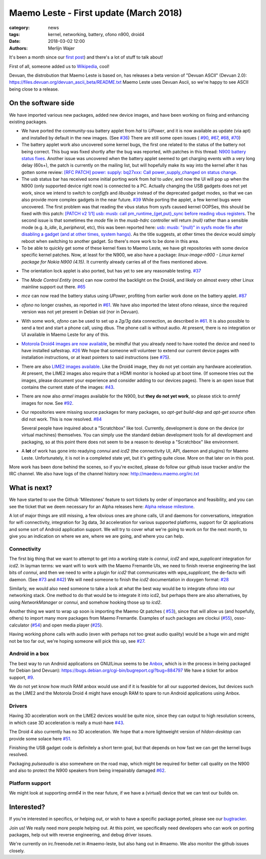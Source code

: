 Maemo Leste - First update (March 2018)
#######################################

:category: news
:tags: kernel, networking, battery, ofono n900, droid4
:date: 2018-03-02 12:00
:authors: Merlijn Wajer


.. image:: /images/logo.png
    :width: 250
    :height: 353


It's been a month since our `first post
<{filename}/maemo-leste-standing-on-shoulders-of-giants.rst>`_) and there's a
lot of stuff to talk about!

First of all, someone added us to `Wikipedia
<https://en.wikipedia.org/wiki/Maemo#Maemo-Leste>`_, cool!

Devuan, the distrobution that Maemo Leste is based on, has releases a beta
version of "Devuan ASCII" (Devuan 2.0): https://files.devuan.org/devuan_ascii_beta/README.txt
Maemo Leste uses Devuan Ascii, so we're happy to see ASCII being close to
a release.

On the software side
--------------------

We have imported various new packages, added new device images, and have been
working on fixing and enhancing existing packages.

* We have ported the community-ssu battery applet from `hal` to `UPower`, and it
  is now available as update (via apt) and installed by default in the new
  images.  (See `#36 <https://github.com/maemo-leste/bugtracker/issues/36>`_)
  There are still some open issues (
  `#90 <https://github.com/maemo-leste/bugtracker/issues/90>`_,
  `#67 <https://github.com/maemo-leste/bugtracker/issues/67>`_,
  `#68 <https://github.com/maemo-leste/bugtracker/issues/68>`_,
  `#70 <https://github.com/maemo-leste/bugtracker/issues/70>`_)
* The battery applet work also uncovered some kernel bugs, the first one related
  to the status of the battery not being correct. This bug was fixed shortly
  after the bug was reported, with patches in this thread: `N900 battery status
  fixes <https://marc.info/?l=linux-pm&m=151933105213158&w=2>`_.
  Another issue was uncovered when the battery applet seemed to get charging
  events with a very long delay (60s+), the patch is currently on the mailing
  list, but will hopefully make its way into the kernel after it has gotten some
  review: `[RFC PATCH] power: supply: bq27xxx: Call power_supply_changed on
  status change <https://marc.info/?l=linux-kernel&m=151994358415447&w=2>`_.

* The usb status bar has received some initial porting work from `hal` to
  `udev`, and now the UI will pop up when the N900 (only supported device right
  now) is connected to a PC.  Actually changing the USB gadgets does not yet
  work, since we intend to switch to `configfs` and `libusbgx` instead of the
  deprecated gadget modes, so that we can also provide more complex gadgets in
  the near future.
  `#39 <https://github.com/maemo-leste/bugtracker/issues/39>`_
  While porting the applet, a few kernel bugs were uncovered. The first problem
  was that reading the `vbus` status from sysfs caused kernel OOPSes, this
  should be fixed with this patch: `[PATCH v2 1/1] usb: musb: call
  pm_runtime_{get,put}_sync before reading vbus registers
  <https://marc.info/?l=linux-omap&m=151977053826963&w=2>`_.
  The second issue is that sometimes the `mode` file in the `musb-hdrc`
  controller will return `(null)` rather than a sensible mode (e.g. `b_idle`,
  `b_peripheral`, etc), this was been reported here: `usb: musb: "(null)" in
  sysfs mode file after disabling a gadget (and at other times, system hangs)
  <https://marc.info/?l=linux-kernel&m=151994805016878&w=2>`_. As the title
  suggests, at other times the device would simply reboot when switching to
  another gadget. So there's more work to be done in this area.

* To be able to quickly get some of these kernel fixes to Maemo Leste, we have
  git repositories with some device specific kernel patches. Now, at least for
  the N900, we also have a package: `linux-image-n900 - Linux kernel package for
  Nokia N900 (4.15)`. It currently already carries all of the fixes mentioned
  above.

- The orientation lock applet is also ported, but has yet to see any reasonable
  testing.
  `#37 <https://github.com/maemo-leste/bugtracker/issues/37>`_

* The `Mode Control Entity` (mce) can now control the backlight on the Droid4,
  and likely on almost every other Linux mainline support out there.
  `#65 <https://github.com/maemo-leste/bugtracker/issues/65>`_

* `mce` can now read the battery status using `UPower`, profiting from earlier
  work done on the battery applet.
  `#87 <https://github.com/maemo-leste/bugtracker/issues/87>`_

* `ofono` no longer crashes, as reported in
  `#61 <https://github.com/maemo-leste/bugtracker/issues/61>`_. We have also
  imported the latest ofono release, since the required version was not yet
  present in Debian sid (nor in Devuan).

* With some work, `ofono` can be used to set up a `2g/3g` data connection, as
  described in `#61`_. It is also possible to send a text and start a phone
  call, using dbus. The phone call is without audio. At present, there is no
  integration or UI available in Maemo Leste for any of this.

* `Motorola Droid4 images are now available
  <http://maedevu.maemo.org/images/droid4/>`_, be mindful that you already need
  to have rooted the device and need to have installed safestrap.
  `#26 <https://github.com/maemo-leste/bugtracker/issues/26>`_
  We hope that someone will volunteer to extend our current device pages with
  installation instructions, or at least pointers to said instructions (see
  `#75 <https://github.com/maemo-leste/bugtracker/issues/75>`_).

* There are also `LIME2 images available
  <http://maedevu.maemo.org/images/olimex-lime2/>`_. Like the Droid4 image, they
  do not yet contain any hardware acceleration. At present, the LIME2 images
  also require that a HDMI monitor is hooked up at boot time. (If someone tries
  out the images, please document your experience and consider adding to our
  devices pages). There is an open issue that contains the current state of the
  images: `#43 <https://github.com/maemo-leste/bugtracker/issues/43>`_.

* There are now also `armel` images available for the N900, but **they do not
  yet work**, so please stick to `armhf` images for now.
  See `#92 <https://github.com/maemo-leste/bugtracker/issues/92>`_.

* Our repositories were missing source packages for many packages, so `apt-get
  build-dep` and `apt-get source` often did not work. This is now resolved.
  `#84 <https://github.com/maemo-leste/bugtracker/issues/84>`_

  Several people have inquired about a "Scratchbox" like tool. Currently,
  development is done on the device (or virtual machines) themselves. You can
  simply use the standard debian development tools for all development and
  packaging, so at this point there does not seem to be a reason to develop a
  "Scratchbox" like environment.

* A **lot** of work has gone into readying `connui` and `icd2` (the connectivity
  UI, API, daemon and plugins) for Maemo Leste. Unfortunately, it is not in a
  completed state yet, but it's getting quite close. More on that later on in
  this post.

More work has been done behind the scenes, so if you're excited, please do
follow our github issue tracker and/or the IRC channel. We also have logs of the
channel history now: http://maedevu.maemo.org/irc.txt


What is next?
-------------

We have started to use the Github 'Milestones' feature to sort tickets by order
of importance and feasibility, and you can see the ticket that we deem necessary
for an Alpha releases here: `Alpha release milestone
<https://github.com/maemo-leste/bugtracker/milestone/4>`_.

A lot of major things are still missing, a few obvious ones are phone calls, UI
and daemons for conversations, integration for wifi connectivity, integration
for 3g data, 3d acceleration for various supported platforms, support for Qt
applications and some sort of Android application support. We will try to cover
what we're going to work on for the next month, to give you an indication on
where we are, where we are going, and where you can help.

Connectivity
~~~~~~~~~~~~

The first big thing that we want to attempt to get into a working state is
`connui`, `icd2` and `wpa_supplicant` integration for `icd2`. In layman terms:
we want wifi to work with the Maemo Fremantle UIs, we need to finish reverse
engineering the last bits of `connui`, and then we need to write a plugin for
`icd2` that communicates with `wpa_supplicant`, the de-facto wifi daemon. (See
`#73 <https://github.com/maemo-leste/bugtracker/issues/73>`_ and `#42
<https://github.com/maemo-leste/bugtracker/issues/42>`_)
We will need someone to finish the `icd2` documentation in doxygen format: `#28
<https://github.com/maemo-leste/bugtracker/issues/28>`_

Similarly, we would also need someone to take a look at what the best way would
be to integrate ofono into our networking stack. One method to do that would be
to integrate it into icd2, but perhaps there are also alternatives, by using
`NetworkManager` or `connui`, and somehow hooking those up to `icd2`.

Another thing we want to wrap up soon is importing the Maemo Qt patches (
`#53 <https://github.com/maemo-leste/bugtracker/issues/53>`_), since that will
allow us (and hopefully, others) to import many more packages from Maemo
Fremantle. Examples of such packages are clockui (`#55
<https://github.com/maemo-leste/bugtracker/issues/55>`_), osso-calculator (`#54
<https://github.com/maemo-leste/bugtracker/issues/54>`_) and open media player
(`#25 <https://github.com/maemo-leste/bugtracker/issues/25>`_).

Having working phone calls with audio (even with perhaps not too great audio
quality) would be a huge win and might not be too far out, we're hoping someone
will pick this up, see `#27
<https://github.com/maemo-leste/bugtracker/issues/27>`_.

Android in a box
~~~~~~~~~~~~~~~~

The best way to run Android applications on GNU/Linux seems to be `Anbox
<https://anbox.io/>`_, which is in the process in being packaged for Debian (and
Devuan): https://bugs.debian.org/cgi-bin/bugreport.cgi?bug=884797
We have a ticket for anbox support, `#9
<https://github.com/maemo-leste/bugtracker/issues/9>`_.

We do not yet know how much RAM anbox would use and if it is feasible for all
our supported devices, but devices such as the LIME2 and the Motorola Droid 4
might have enough RAM to spare to run Android applications using Anbox.

Drivers
~~~~~~~

Having 3D acceleration work on the LIME2 devices would be quite nice, since they
can output to high resolution screens, in which case 3D acceleration is really a
must-have `#43 <https://github.com/maemo-leste/bugtracker/issues/43>`_.

The Droid 4 also currently has no 3D acceleration. We hope that a more
lightweight version of `hildon-desktop` can provide some solace here `#51
<https://github.com/maemo-leste/bugtracker/issues/51>`_.

Finishing the USB gadget code is definitely a short term goal, but that depends
on how fast we can get the kernel bugs resolved.

Packaging `pulseaudio` is also somewhere on the road map, which might be
required for better call quality on the N900 and also to protect the N900
speakers from being irrepairably damaged `#62
<https://github.com/maemo-leste/bugtracker/issues/62>`_.

Platform support
~~~~~~~~~~~~~~~~

We might look at supporting `arm64` in the near future, if we have a (virtual)
device that we can test our builds on.



Interested?
-----------

If you're interested in specifics, or helping out, or wish to have a specific
package ported, please see our `bugtracker
<https://github.com/maemo-leste/bugtracker>`_.


Join us! We really need more people helping out. At this point, we specifically
need developers who can work on porting packages, help out with reverse
engineering, and debug driver issues.

We're currently on irc.freenode.net in #maemo-leste, but also hang out in
#maemo. We also monitor the github issues closely.
